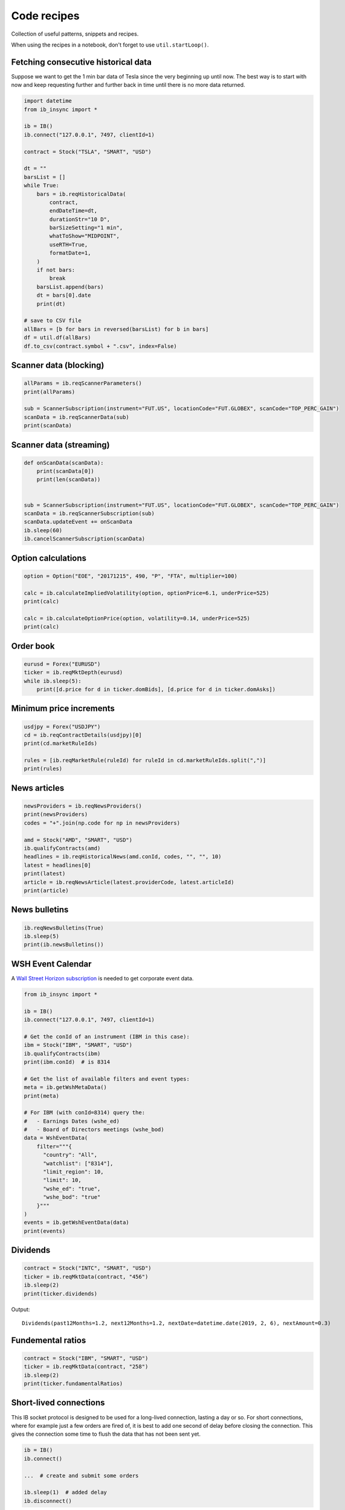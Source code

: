 .. _recipes:


Code recipes
============

Collection of useful patterns, snippets and recipes.

When using the recipes in a notebook, don't forget to use ``util.startLoop()``.

Fetching consecutive historical data
^^^^^^^^^^^^^^^^^^^^^^^^^^^^^^^^^^^^

Suppose we want to get the 1 min bar data of Tesla since the very beginning
up until now. The best way is to start with now and keep requesting further
and further back in time until there is no more data returned.

.. code-block:: python

    import datetime
    from ib_insync import *

    ib = IB()
    ib.connect("127.0.0.1", 7497, clientId=1)

    contract = Stock("TSLA", "SMART", "USD")

    dt = ""
    barsList = []
    while True:
        bars = ib.reqHistoricalData(
            contract,
            endDateTime=dt,
            durationStr="10 D",
            barSizeSetting="1 min",
            whatToShow="MIDPOINT",
            useRTH=True,
            formatDate=1,
        )
        if not bars:
            break
        barsList.append(bars)
        dt = bars[0].date
        print(dt)

    # save to CSV file
    allBars = [b for bars in reversed(barsList) for b in bars]
    df = util.df(allBars)
    df.to_csv(contract.symbol + ".csv", index=False)

Scanner data (blocking)
^^^^^^^^^^^^^^^^^^^^^^^

.. code-block:: python

    allParams = ib.reqScannerParameters()
    print(allParams)

    sub = ScannerSubscription(instrument="FUT.US", locationCode="FUT.GLOBEX", scanCode="TOP_PERC_GAIN")
    scanData = ib.reqScannerData(sub)
    print(scanData)

Scanner data (streaming)
^^^^^^^^^^^^^^^^^^^^^^^^

.. code-block:: python

    def onScanData(scanData):
        print(scanData[0])
        print(len(scanData))


    sub = ScannerSubscription(instrument="FUT.US", locationCode="FUT.GLOBEX", scanCode="TOP_PERC_GAIN")
    scanData = ib.reqScannerSubscription(sub)
    scanData.updateEvent += onScanData
    ib.sleep(60)
    ib.cancelScannerSubscription(scanData)

Option calculations
^^^^^^^^^^^^^^^^^^^

.. code-block:: python

    option = Option("EOE", "20171215", 490, "P", "FTA", multiplier=100)

    calc = ib.calculateImpliedVolatility(option, optionPrice=6.1, underPrice=525)
    print(calc)

    calc = ib.calculateOptionPrice(option, volatility=0.14, underPrice=525)
    print(calc)

Order book
^^^^^^^^^^

.. code-block:: python

    eurusd = Forex("EURUSD")
    ticker = ib.reqMktDepth(eurusd)
    while ib.sleep(5):
        print([d.price for d in ticker.domBids], [d.price for d in ticker.domAsks])

Minimum price increments
^^^^^^^^^^^^^^^^^^^^^^^^

.. code-block:: python

        usdjpy = Forex("USDJPY")
        cd = ib.reqContractDetails(usdjpy)[0]
        print(cd.marketRuleIds)

        rules = [ib.reqMarketRule(ruleId) for ruleId in cd.marketRuleIds.split(",")]
        print(rules)

News articles
^^^^^^^^^^^^^

.. code-block:: python

    newsProviders = ib.reqNewsProviders()
    print(newsProviders)
    codes = "+".join(np.code for np in newsProviders)

    amd = Stock("AMD", "SMART", "USD")
    ib.qualifyContracts(amd)
    headlines = ib.reqHistoricalNews(amd.conId, codes, "", "", 10)
    latest = headlines[0]
    print(latest)
    article = ib.reqNewsArticle(latest.providerCode, latest.articleId)
    print(article)

News bulletins
^^^^^^^^^^^^^^

.. code-block:: python

    ib.reqNewsBulletins(True)
    ib.sleep(5)
    print(ib.newsBulletins())


WSH Event Calendar
^^^^^^^^^^^^^^^^^^

A  `Wall Street Horizon subscription <https://www.wallstreethorizon.com/interactive-brokers>`_
is needed to get corporate event data.

.. code-block:: python

    from ib_insync import *

    ib = IB()
    ib.connect("127.0.0.1", 7497, clientId=1)

    # Get the conId of an instrument (IBM in this case):
    ibm = Stock("IBM", "SMART", "USD")
    ib.qualifyContracts(ibm)
    print(ibm.conId)  # is 8314

    # Get the list of available filters and event types:
    meta = ib.getWshMetaData()
    print(meta)

    # For IBM (with conId=8314) query the:
    #   - Earnings Dates (wshe_ed)
    #   - Board of Directors meetings (wshe_bod)
    data = WshEventData(
        filter="""{
          "country": "All",
          "watchlist": ["8314"],
          "limit_region": 10,
          "limit": 10,
          "wshe_ed": "true",
          "wshe_bod": "true"
        }"""
    )
    events = ib.getWshEventData(data)
    print(events)

Dividends
^^^^^^^^^

.. code-block:: python

    contract = Stock("INTC", "SMART", "USD")
    ticker = ib.reqMktData(contract, "456")
    ib.sleep(2)
    print(ticker.dividends)

Output::

    Dividends(past12Months=1.2, next12Months=1.2, nextDate=datetime.date(2019, 2, 6), nextAmount=0.3)

Fundemental ratios
^^^^^^^^^^^^^^^^^^

.. code-block:: python

    contract = Stock("IBM", "SMART", "USD")
    ticker = ib.reqMktData(contract, "258")
    ib.sleep(2)
    print(ticker.fundamentalRatios)


Short-lived connections
^^^^^^^^^^^^^^^^^^^^^^^

This IB socket protocol is designed to be used for a long-lived connection,
lasting a day or so. For short connections, where for example just a few
orders are fired of, it is best to add one second of delay before closing the
connection. This gives the connection some time to flush
the data that has not been sent yet.

.. code-block:: python

    ib = IB()
    ib.connect()

    ...  # create and submit some orders

    ib.sleep(1)  # added delay
    ib.disconnect()


Integration with PyQt5 or PySide2
^^^^^^^^^^^^^^^^^^^^^^^^^^^^^^^^^

.. image:: images/qt-tickertable.png

`This example <https://github.com/erdewit/ib_insync/blob/master/examples/qt_ticker_table.py>`_
of a ticker table shows how to integrate both
realtime streaming and synchronous API requests in a single-threaded
Qt application.
The API requests in this example are ``connect`` and
``ib.qualifyContracts()``; The latter is used
to get the conId of a contract and use that as a unique key.

The Qt interface will not freeze when a request is ongoing and it is even
possible to have multiple outstanding requests at the same time.

This example depends on PyQt5:

``pip3 install -U PyQt5``.

It's also possible to use PySide2 instead; To do so uncomment the PySide2
import and ``util.useQt`` lines in the example and comment out their PyQt5
counterparts.

Integration with Tkinter
^^^^^^^^^^^^^^^^^^^^^^^^

To integrate with the Tkinter event loop, take a look at
`this example app <https://github.com/erdewit/ib_insync/blob/master/examples/tk.py>`_.

Integration with PyGame
^^^^^^^^^^^^^^^^^^^^^^^

By calling ``ib.sleep`` from within the PyGame run loop, ib_insync can periodically
run for short whiles and keep up to date:

.. code-block:: python

    import ib_interface as ibi
    import pygame


    def onTicker(ticker):
        screen.fill(bg_color)
        text = f"bid: {ticker.bid}   ask: {ticker.ask}"
        quote = font.render(text, True, fg_color)
        screen.blit(quote, (40, 40))
        pygame.display.flip()


    pygame.init()
    screen = pygame.display.set_mode((800, 600))
    font = pygame.font.SysFont("arial", 48)
    bg_color = (255, 255, 255)
    fg_color = (0, 0, 0)

    ib = ibi.IB()
    ib.connect()
    contract = ibi.Forex("EURUSD")
    ticker = ib.reqMktData(contract)
    ticker.updateEvent += onTicker

    running = True
    while running:
        # This updates IB-insync:
        ib.sleep(0.03)

        # This updates PyGame:
        for event in pygame.event.get():
            if event.type == pygame.QUIT:
                running = False
                pygame.quit()
